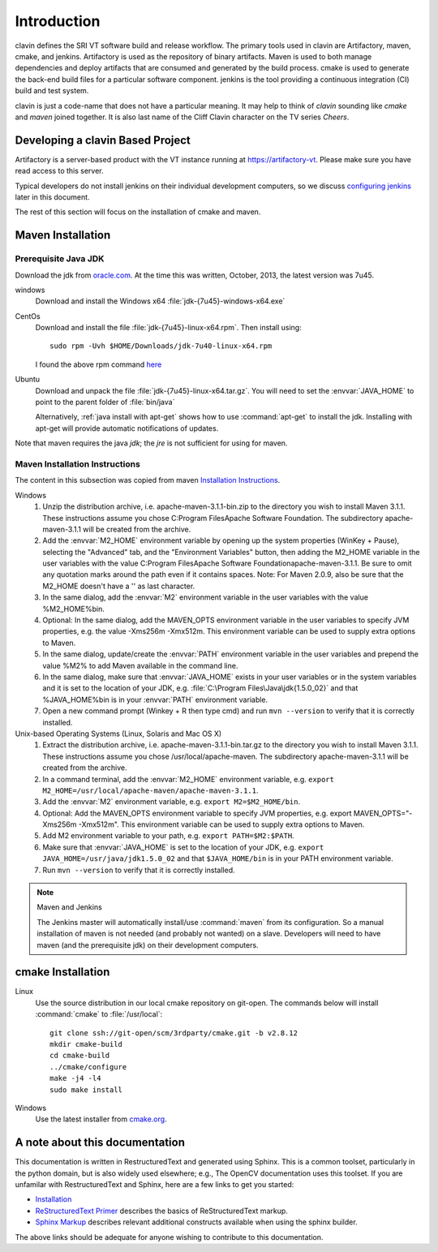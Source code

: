 ============
Introduction
============

clavin defines the SRI VT software build and release workflow. The
primary tools used in clavin are Artifactory, maven, cmake, and
jenkins. Artifactory is used as the repository of binary
artifacts. Maven is used to both manage dependencies and deploy
artifacts that are consumed and generated by the build process. cmake
is used to generate the back-end build files for a particular software
component. jenkins is the tool providing a continuous integration (CI)
build and test system.

clavin is just a code-name that does not have a particular meaning. It
may help to think of *clavin* sounding like *cmake* and *maven* joined
together. It is also last name of the Cliff Clavin character on the TV
series *Cheers*. 

.. image:: /_static/clavin.jpg
   :align: center
   :scale: 50%


Developing a clavin Based Project
=================================

Artifactory is a server-based product with the VT instance running at
https://artifactory-vt.  Please make sure you have read access to this
server.

Typical developers do not install jenkins on their individual
development computers, so we discuss `configuring jenkins <configuring
jenkins>`_ later in this document. 

The rest of this section will focus
on the installation of cmake and maven.

Maven Installation
==================

Prerequisite Java JDK
---------------------

.. index:: jdk; installation

Download the jdk from `oracle.com
<http://www.oracle.com/technetwork/java/javase/downloads/jdk7-downloads-1880260.html>`__.
At the time this was written, October, 2013, the latest version was
7u45.

windows
   Download and install the Windows x64
   :file:`jdk-{7u45}-windows-x64.exe`

CentOs
   Download and install the file
   :file:`jdk-{7u45}-linux-x64.rpm`. Then install using::
   
      sudo rpm -Uvh $HOME/Downloads/jdk-7u40-linux-x64.rpm

   I found the above rpm command `here
   <http://www.if-not-true-then-false.com/2010/install-sun-oracle-java-jdk-jre-7-on-fedora-centos-red-hat-rhel/>`__

Ubuntu
   Download and unpack the file
   :file:`jdk-{7u45}-linux-x64.tar.gz`. You will need to set the
   :envvar:`JAVA_HOME` to point to the parent folder of
   :file:`bin/java`

   Alternatively, :ref:`java install with apt-get` shows how to use
   :command:`apt-get` to install the jdk. Installing with apt-get will
   provide automatic notifications of updates.

Note that maven requires the java *jdk*; the *jre* is not sufficient
for using for maven. 

Maven Installation Instructions
-------------------------------

.. index:: maven; installation

The content in this subsection was copied from maven 
`Installation Instructions <http://maven.apache.org/download.cgi>`__.

Windows
   #. Unzip the distribution archive, i.e. apache-maven-3.1.1-bin.zip to
      the directory you wish to install Maven 3.1.1. These instructions
      assume you chose C:\Program Files\Apache Software Foundation. The
      subdirectory apache-maven-3.1.1 will be created from the archive.

   #. Add the :envvar:`M2_HOME` environment variable by opening up the system
      properties (WinKey + Pause), selecting the "Advanced" tab, and the
      "Environment Variables" button, then adding the M2_HOME variable in
      the user variables with the value C:\Program Files\Apache Software
      Foundation\apache-maven-3.1.1. Be sure to omit any quotation marks
      around the path even if it contains spaces. Note: For Maven 2.0.9,
      also be sure that the M2_HOME doesn't have a '\' as last character.

   #. In the same dialog, add the :envvar:`M2` environment variable in the user
      variables with the value %M2_HOME%\bin.

   #. Optional: In the same dialog, add the MAVEN_OPTS environment
      variable in the user variables to specify JVM properties, e.g. the
      value -Xms256m -Xmx512m. This environment variable can be used to
      supply extra options to Maven.

   #. In the same dialog, update/create the :envvar:`PATH` environment variable in
      the user variables and prepend the value %M2% to add Maven
      available in the command line.

   #. In the same dialog, make sure that :envvar:`JAVA_HOME` exists in your user
      variables or in the system variables and it is set to the location
      of your JDK, e.g. :file:`C:\Program Files\Java\jdk{1.5.0_02}` and that
      %JAVA_HOME%\bin is in your :envvar:`PATH` environment variable.

   #. Open a new command prompt (Winkey + R then type cmd) and run 
      ``mvn --version``  to verify that it is correctly installed.

Unix-based Operating Systems (Linux, Solaris and Mac OS X)
   #. Extract the distribution archive,
      i.e. apache-maven-3.1.1-bin.tar.gz to the directory you wish to
      install Maven 3.1.1. These instructions assume you chose
      /usr/local/apache-maven. The subdirectory apache-maven-3.1.1 will
      be created from the archive.

   #. In a command terminal, add the :envvar:`M2_HOME` environment variable,
      e.g. ``export M2_HOME=/usr/local/apache-maven/apache-maven-3.1.1``.

   #. Add the :envvar:`M2` environment variable, e.g. ``export M2=$M2_HOME/bin``.

   #. Optional: Add the MAVEN_OPTS environment variable to specify JVM
      properties, e.g. export MAVEN_OPTS="-Xms256m -Xmx512m". This
      environment variable can be used to supply extra options to Maven.

   #. Add M2 environment variable to your path, e.g. 
      ``export PATH=$M2:$PATH``.

   #. Make sure that :envvar:`JAVA_HOME` is set to the location of your JDK,
      e.g. ``export JAVA_HOME=/usr/java/jdk1.5.0_02`` and that ``$JAVA_HOME/bin``
      is in your PATH environment variable.

   #. Run ``mvn --version`` to verify that it is correctly installed.

.. note:: Maven and Jenkins

   The Jenkins master will automatically install/use :command:`maven`
   from its configuration. So a manual installation of maven is not
   needed (and probably not wanted) on a slave. Developers will need
   to have maven (and the prerequisite jdk) on their development
   computers.


cmake Installation
==================

Linux
   Use the source distribution in our local cmake repository on
   git-open. The commands below will install :command:`cmake` to
   :file:`/usr/local`:: 

      git clone ssh://git-open/scm/3rdparty/cmake.git -b v2.8.12
      mkdir cmake-build
      cd cmake-build
      ../cmake/configure
      make -j4 -l4
      sudo make install

Windows
   Use the latest installer from `cmake.org
   <http://www.cmake.org/cmake/resources/software.html>`__. 

A note about this documentation
===============================

This documentation is written in RestructuredText and generated
using Sphinx. This is a common toolset, particularly in the python
domain, but is also widely used elsewhere; e.g., The OpenCV
documentation uses this toolset. If you are unfamilar with
RestructuredText and Sphinx, here are a few links to get you
started:

- `Installation
  <http://docutils.sourceforge.net/README.html#installation>`__

- `ReStructuredText Primer <http://sphinx-doc.org/rest.html>`__
  describes the basics of ReStructuredText markup.

- `Sphinx Markup <http://sphinx-doc.org/markup/index.html>`__
  describes relevant additional constructs available when using the
  sphinx builder.

The above links should be adequate for anyone wishing to contribute to
this documentation. 
